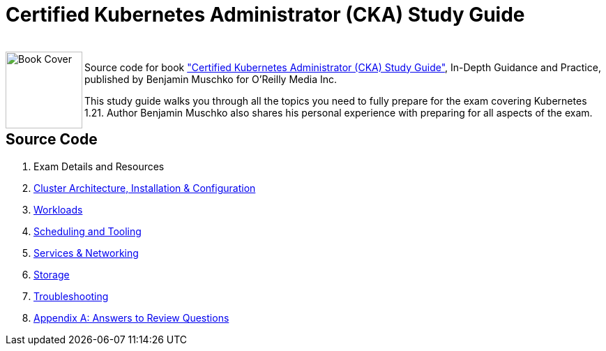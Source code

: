 = Certified Kubernetes Administrator (CKA) Study Guide

++++
<br>
<img align="left" role="left" src="https://learning.oreilly.com/library/cover/9781098107215/" width="110" alt="Book Cover" />
++++
Source code for book https://www.oreilly.com/library/view/certified-kubernetes-administrator/9781098107215/["Certified Kubernetes Administrator (CKA) Study Guide"], In-Depth Guidance and Practice, published by Benjamin Muschko for O'Reilly Media Inc.

This study guide walks you through all the topics you need to fully prepare for the exam covering Kubernetes 1.21. Author Benjamin Muschko also shares his personal experience with preparing for all aspects of the exam.

== Source Code

1. Exam Details and Resources
2. https://github.com/bmuschko/cka-study-guide/tree/master/ch02[Cluster Architecture, Installation & Configuration]
3. https://github.com/bmuschko/cka-study-guide/tree/master/ch03[Workloads]
4. https://github.com/bmuschko/cka-study-guide/tree/master/ch04[Scheduling and Tooling]
5. https://github.com/bmuschko/cka-study-guide/tree/master/ch05[Services & Networking]
6. https://github.com/bmuschko/cka-study-guide/tree/master/ch06[Storage]
7. https://github.com/bmuschko/cka-study-guide/tree/master/ch07[Troubleshooting]
8. https://github.com/bmuschko/cka-study-guide/tree/master/app-a[Appendix A: Answers to Review Questions]